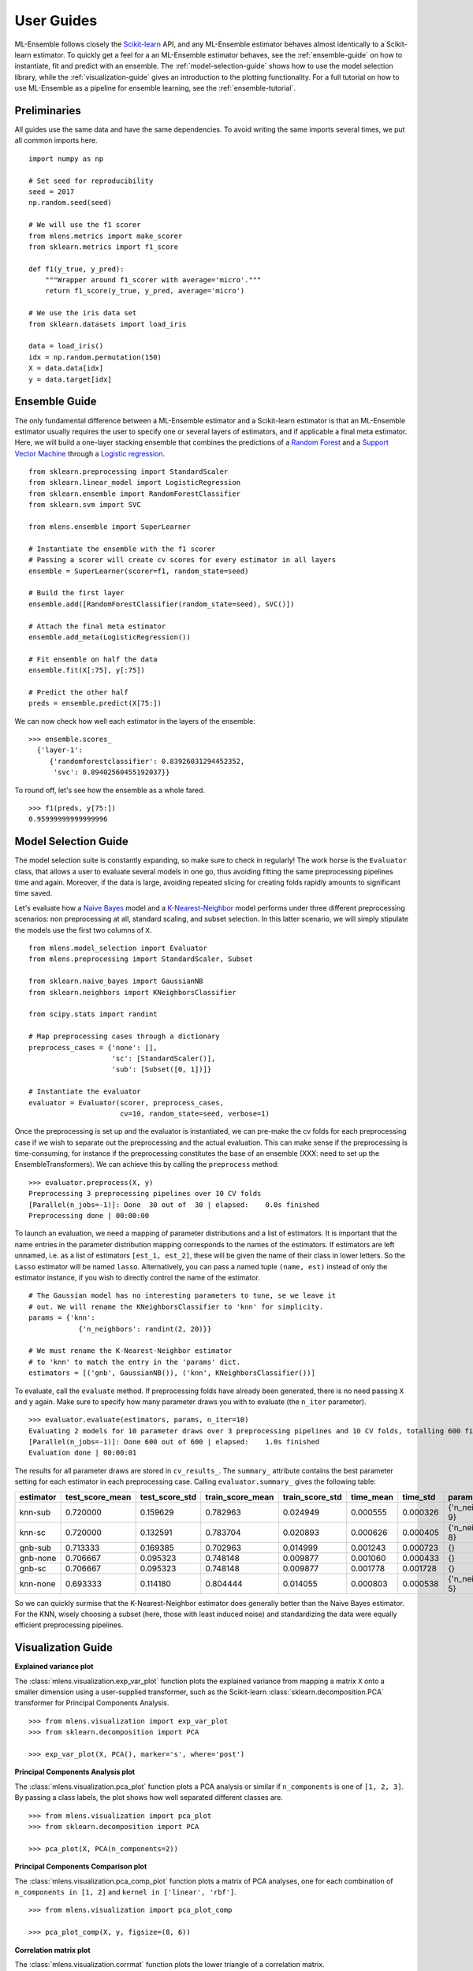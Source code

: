 .. Some stuff on getting started

.. _getting-started:

User Guides
===========

ML-Ensemble follows closely the Scikit-learn_ API, and any ML-Ensemble
estimator behaves almost identically to a Scikit-learn estimator.
To quickly get a feel for a an ML-Ensemble estimator behaves, see
the :ref:`ensemble-guide` on how to instantiate, fit and predict with an
ensemble. The :ref:`model-selection-guide` shows how to use the model selection
library, while the :ref:`visualization-guide` gives an introduction to the
plotting functionality. For a full tutorial on how to use ML-Ensemble as a
pipeline for ensemble learning, see the :ref:`ensemble-tutorial`.

Preliminaries
-------------

All guides use the same data and have the same dependencies. To avoid writing
the same imports several times, we put all common imports here. ::

    import numpy as np

    # Set seed for reproducibility
    seed = 2017
    np.random.seed(seed)

    # We will use the f1 scorer
    from mlens.metrics import make_scorer
    from sklearn.metrics import f1_score

    def f1(y_true, y_pred):
        """Wrapper around f1_scorer with average='micro'."""
        return f1_score(y_true, y_pred, average='micro')

    # We use the iris data set
    from sklearn.datasets import load_iris

    data = load_iris()
    idx = np.random.permutation(150)
    X = data.data[idx]
    y = data.target[idx]


.. _ensemble-guide:

Ensemble Guide
--------------

The only fundamental difference between a ML-Ensemble estimator and a
Scikit-learn estimator is that an ML-Ensemble estimator usually requires the
user to specify one or several layers of estimators, and if applicable a final
meta estimator. Here, we will build a one-layer stacking ensemble that combines
the predictions of a `Random Forest`_ and a `Support Vector Machine`_ through a
`Logistic regression`_. ::

    from sklearn.preprocessing import StandardScaler
    from sklearn.linear_model import LogisticRegression
    from sklearn.ensemble import RandomForestClassifier
    from sklearn.svm import SVC

    from mlens.ensemble import SuperLearner

    # Instantiate the ensemble with the f1 scorer
    # Passing a scorer will create cv scores for every estimator in all layers
    ensemble = SuperLearner(scorer=f1, random_state=seed)

    # Build the first layer
    ensemble.add([RandomForestClassifier(random_state=seed), SVC()])

    # Attach the final meta estimator
    ensemble.add_meta(LogisticRegression())

    # Fit ensemble on half the data
    ensemble.fit(X[:75], y[:75])

    # Predict the other half
    preds = ensemble.predict(X[75:])


We can now check how well each estimator in the layers of the ensemble::

    >>> ensemble.scores_
      {'layer-1':
         {'randomforestclassifier': 0.83926031294452352,
          'svc': 0.89402560455192037}}

To round off, let's see how the ensemble as a whole fared. ::

    >>> f1(preds, y[75:])
    0.95999999999999996

.. _model-selection-guide:

Model Selection Guide
---------------------

The model selection suite is constantly expanding, so make sure to check in
regularly! The work horse is the ``Evaluator`` class, that allows a user to
evaluate several models in one go, thus avoiding fitting the same preprocessing
pipelines time and again. Moreover, if the data is large, avoiding repeated
slicing for creating folds rapidly amounts to significant time saved.

Let's evaluate how a `Naive Bayes`_ model and a `K-Nearest-Neighbor`_ model
performs under three different preprocessing scenarios: non preprocessing at
all, standard scaling, and subset selection. In this latter scenario, we will
simply stipulate the models use the first two columns of ``X``. ::

    from mlens.model_selection import Evaluator
    from mlens.preprocessing import StandardScaler, Subset

    from sklearn.naive_bayes import GaussianNB
    from sklearn.neighbors import KNeighborsClassifier

    from scipy.stats import randint

    # Map preprocessing cases through a dictionary
    preprocess_cases = {'none': [],
                        'sc': [StandardScaler()],
                        'sub': [Subset([0, 1])]}

    # Instantiate the evaluator
    evaluator = Evaluator(scorer, preprocess_cases,
                          cv=10, random_state=seed, verbose=1)

Once the preprocessing is set up and the evaluator is instantiated, we can
pre-make the cv folds for each preprocessing case if we wish to separate
out the preprocessing and the actual evaluation. This can make sense if the
preprocessing is time-consuming, for instance if the preprocessing
constitutes the base of an ensemble
(XXX: need to set up the EnsembleTransformers). We can achieve this by
calling the ``preprocess`` method::

    >>> evaluator.preprocess(X, y)
    Preprocessing 3 preprocessing pipelines over 10 CV folds
    [Parallel(n_jobs=-1)]: Done  30 out of  30 | elapsed:    0.0s finished
    Preprocessing done | 00:00:00

To launch an evaluation, we need a mapping of parameter distributions and
a list of estimators. It is important that the name entries in the
parameter distribution mapping corresponds to the names of the estimators. If
estimators are left unnamed, i.e. as a list of estimators
``[est_1, est_2]``, these will be given the name of their class in lower
letters. So the ``Lasso`` estimator will be named ``lasso``. Alternatively, you
can pass a named tuple ``(name, est)`` instead of only the estimator instance,
if you wish to directly control the name of the estimator. ::

    # The Gaussian model has no interesting parameters to tune, se we leave it
    # out. We will rename the KNeighborsClassifier to 'knn' for simplicity.
    params = {'knn':
                {'n_neighbors': randint(2, 20)}}

    # We must rename the K-Nearest-Neighbor estimator
    # to 'knn' to match the entry in the 'params' dict.
    estimators = [('gnb', GaussianNB()), ('knn', KNeighborsClassifier())]

To evaluate, call the ``evaluate`` method. If preprocessing folds have
already been generated, there is no need passing ``X`` and ``y`` again.
Make sure to specify how many parameter draws you with to evaluate
(the ``n_iter`` parameter). ::

    >>> evaluator.evaluate(estimators, params, n_iter=10)
    Evaluating 2 models for 10 parameter draws over 3 preprocessing pipelines and 10 CV folds, totalling 600 fits
    [Parallel(n_jobs=-1)]: Done 600 out of 600 | elapsed:    1.0s finished
    Evaluation done | 00:00:01

The results for all parameter draws are stored in ``cv_results_``. The
``summary_`` attribute contains the best parameter setting for each estimator
in each preprocessing case. Calling ``evaluator.summary_`` gives the following
table:

=========  ===============  ==============  ================  ===============  =========  ========  ==================
estimator  test_score_mean  test_score_std  train_score_mean  train_score_std  time_mean  time_std  params
=========  ===============  ==============  ================  ===============  =========  ========  ==================
knn-sub    0.720000         0.159629        0.782963           0.024949        0.000555   0.000326  {'n_neighbors': 9}
knn-sc     0.720000         0.132591        0.783704           0.020893        0.000626   0.000405  {'n_neighbors': 8}
gnb-sub    0.713333         0.169385        0.702963           0.014999        0.001243   0.000723                  {}
gnb-none   0.706667         0.095323        0.748148           0.009877        0.001060   0.000433                  {}
gnb-sc     0.706667         0.095323        0.748148           0.009877        0.001778   0.001728                  {}
knn-none   0.693333         0.114180        0.804444           0.014055        0.000803   0.000538  {'n_neighbors': 5}
=========  ===============  ==============  ================  ===============  =========  ========  ==================

So we can quickly surmise that the K-Nearest-Neighbor estimator does generally
better than the Naive Bayes estimator. For the KNN, wisely choosing a subset
(here, those with least induced noise) and standardizing the data were equally
efficient preprocessing pipelines.

.. _visualization-guide:

Visualization Guide
-------------------

**Explained variance plot**

The :class:`mlens.visualization.exp_var_plot` function
plots the explained variance from mapping a matrix ``X`` onto a smaller
dimension using a user-supplied transformer, such as the Scikit-learn
:class:`sklearn.decomposition.PCA` transformer for
Principal Components Analysis. ::

    >>> from mlens.visualization import exp_var_plot
    >>> from sklearn.decomposition import PCA

    >>> exp_var_plot(X, PCA(), marker='s', where='post')

.. image:: img/exp_var.png
   :align: center


**Principal Components Analysis plot**

The :class:`mlens.visualization.pca_plot` function
plots a PCA analysis or similar if ``n_components`` is one of ``[1, 2, 3]``.
By passing a class labels, the plot shows how well separated different classes
are. ::

    >>> from mlens.visualization import pca_plot
    >>> from sklearn.decomposition import PCA

    >>> pca_plot(X, PCA(n_components=2))

.. image:: img/pca_plot.png
   :align: center

**Principal Components Comparison plot**

The :class:`mlens.visualization.pca_comp_plot` function
plots a matrix of PCA analyses, one for each combination of
``n_components in [1, 2]`` and ``kernel in ['linear', 'rbf']``. ::

    >>> from mlens.visualization import pca_plot_comp

    >>> pca_plot_comp(X, y, figsize=(8, 6))

.. image:: img/pca_comp_plot.png
   :align: center

**Correlation matrix plot**

The :class:`mlens.visualization.corrmat` function plots the lower triangle of
a correlation matrix. ::

   >>> from mlens.visualization import corrmat
   >>> from sklearn.linear_model import LogisticRegression
   >>> from pandas import DataFrame
   >>>
   >>> # Generate som different predictions to correlate
   >>> params = [0.1, 0.3, 1.0, 3.0, 10, 30]
   >>> preds = []
   >>> for i in params:
   >>>    p = LogisticRegression(C=i).fit(X, y).predict(X)
   >>>    preds.append(p)
   >>>
   >>> preds = np.vstack(preds).T
   >>> corr = DataFrame(preds, columns=['C=%.1f' % i for i in params]).corr()
   >>>
   >>> corrmat(corr)

.. image:: img/corrmat.png
   :align: center

**Clustered correlation heatmap plot**

The :class:`mlens.visualization.clustered_corrmap` function is similar to
:class:`mlens.visualization.corrmat`, but differs in two respects. First, and
most importantly, it uses a user supplied clustering estimator to cluster
the correlation matrix on similar features, which can often help visualize
whether there are blocks of highly correlated features. Secondly, it plots the
full matrix (as opposed to the lower triangle). ::

   >>> from mlens.visualization import clustered_corrmap
   >>> from sklearn.cluster import KMeans
   >>>
   >>> Z = DataFrame(X, columns=['f_%i' %i for i in range(1, 5)])
   >>>
   >>> # We duplicate all features, note that the heatmap orders features
   >>> # as duplicate pairs, and thus fully pick up on this duplication.
   >>> corr = Z.join(Z, lsuffix='L', rsuffix='R').corr()
   >>>
   >>> clustered_corrmap(corr, KMeans())

.. image:: img/clustered_corrmap.png
   :align: center

**Input-Output correlations**

The :class:mlens.`visualization.corr_X_y` function gives a dashboard of
pairwise correlations between the input data (``X``) and the labels to be
predicted (``y``). If the number of features is large, it is adviced to set
the ``no_ticks`` parameter to ``True``, to avoid rendering an illegible
x-axis. Note that ``X`` must be a :class:`pandas.DataFrame`. ::

   >>> from mlens.visualization import corr_X_y
   >>> from pandas import DataFrame, Series
   >>>
   >>> corr_X_y(DataFrame(X), y, 2)

.. image:: img/corr_X_y.png
   :align: center

.. _Scikit-learn:  http://scikit-learn.org/stable/
.. _Random Forest: https://en.wikipedia.org/wiki/Random_forest
.. _Support Vector Machine: https://en.wikipedia.org/wiki/Support_vector_machine
.. _Logistic regression: https://en.wikipedia.org/wiki/Logistic_regression
.. _Naive Bayes: https://en.wikipedia.org/wiki/Naive_Bayes_classifier
.. _K-Nearest-Neighbor: https://en.wikipedia.org/wiki/K-nearest_neighbors_algorithm
